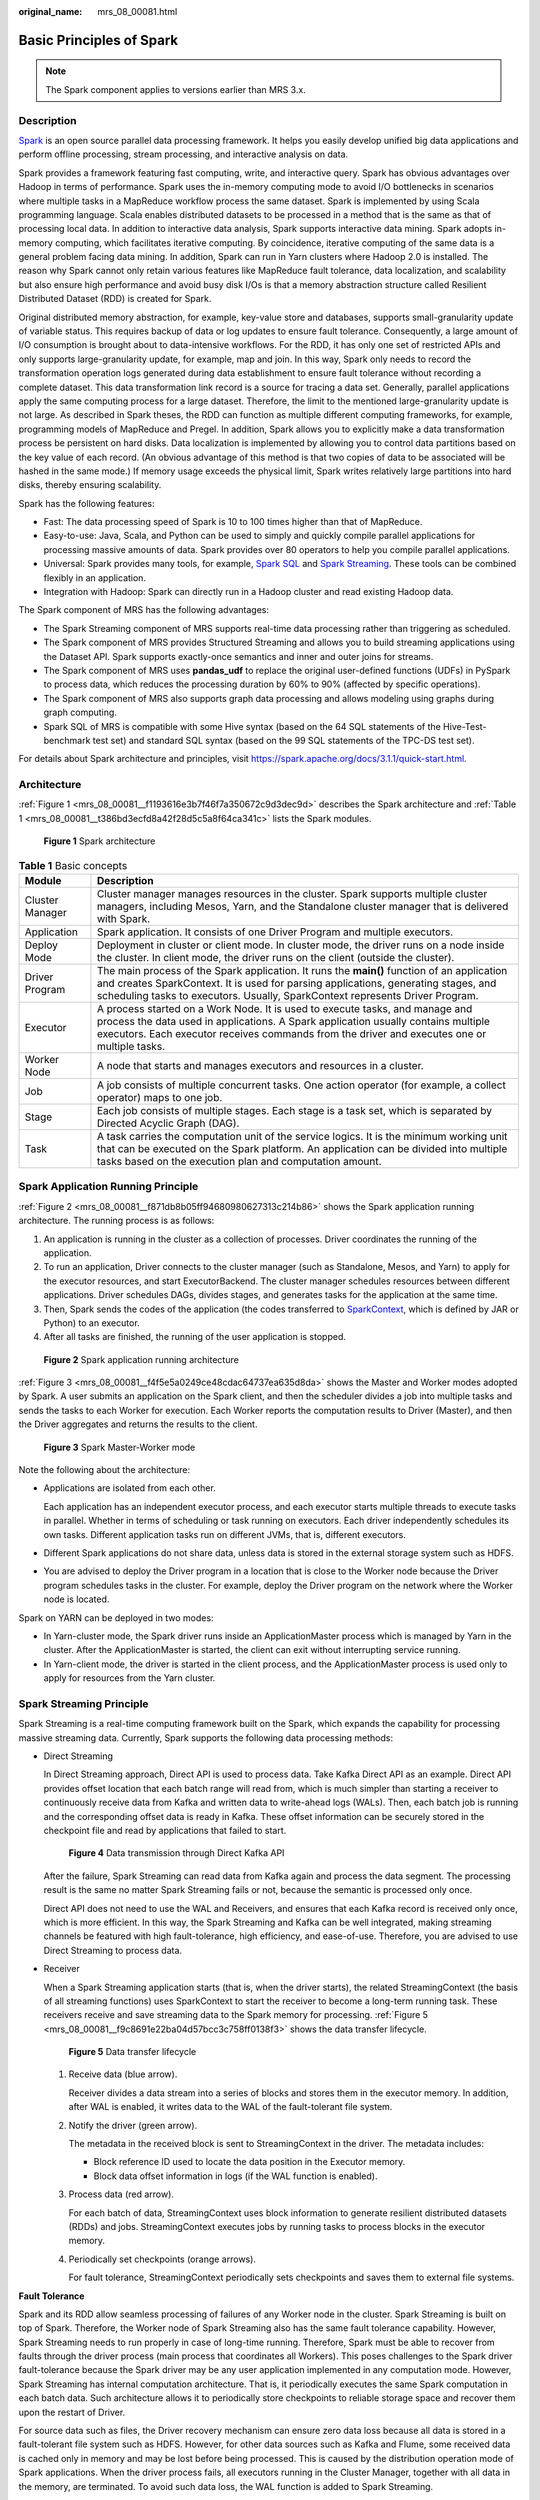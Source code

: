 :original_name: mrs_08_00081.html

.. _mrs_08_00081:

Basic Principles of Spark
=========================

.. note::

   The Spark component applies to versions earlier than MRS 3.x.

Description
-----------

`Spark <https://spark.apache.org/>`__ is an open source parallel data processing framework. It helps you easily develop unified big data applications and perform offline processing, stream processing, and interactive analysis on data.

Spark provides a framework featuring fast computing, write, and interactive query. Spark has obvious advantages over Hadoop in terms of performance. Spark uses the in-memory computing mode to avoid I/O bottlenecks in scenarios where multiple tasks in a MapReduce workflow process the same dataset. Spark is implemented by using Scala programming language. Scala enables distributed datasets to be processed in a method that is the same as that of processing local data. In addition to interactive data analysis, Spark supports interactive data mining. Spark adopts in-memory computing, which facilitates iterative computing. By coincidence, iterative computing of the same data is a general problem facing data mining. In addition, Spark can run in Yarn clusters where Hadoop 2.0 is installed. The reason why Spark cannot only retain various features like MapReduce fault tolerance, data localization, and scalability but also ensure high performance and avoid busy disk I/Os is that a memory abstraction structure called Resilient Distributed Dataset (RDD) is created for Spark.

Original distributed memory abstraction, for example, key-value store and databases, supports small-granularity update of variable status. This requires backup of data or log updates to ensure fault tolerance. Consequently, a large amount of I/O consumption is brought about to data-intensive workflows. For the RDD, it has only one set of restricted APIs and only supports large-granularity update, for example, map and join. In this way, Spark only needs to record the transformation operation logs generated during data establishment to ensure fault tolerance without recording a complete dataset. This data transformation link record is a source for tracing a data set. Generally, parallel applications apply the same computing process for a large dataset. Therefore, the limit to the mentioned large-granularity update is not large. As described in Spark theses, the RDD can function as multiple different computing frameworks, for example, programming models of MapReduce and Pregel. In addition, Spark allows you to explicitly make a data transformation process be persistent on hard disks. Data localization is implemented by allowing you to control data partitions based on the key value of each record. (An obvious advantage of this method is that two copies of data to be associated will be hashed in the same mode.) If memory usage exceeds the physical limit, Spark writes relatively large partitions into hard disks, thereby ensuring scalability.

Spark has the following features:

-  Fast: The data processing speed of Spark is 10 to 100 times higher than that of MapReduce.
-  Easy-to-use: Java, Scala, and Python can be used to simply and quickly compile parallel applications for processing massive amounts of data. Spark provides over 80 operators to help you compile parallel applications.
-  Universal: Spark provides many tools, for example, `Spark SQL <https://spark.apache.org/sql/>`__ and `Spark Streaming <https://spark.apache.org/streaming/>`__. These tools can be combined flexibly in an application.

-  Integration with Hadoop: Spark can directly run in a Hadoop cluster and read existing Hadoop data.

The Spark component of MRS has the following advantages:

-  The Spark Streaming component of MRS supports real-time data processing rather than triggering as scheduled.
-  The Spark component of MRS provides Structured Streaming and allows you to build streaming applications using the Dataset API. Spark supports exactly-once semantics and inner and outer joins for streams.
-  The Spark component of MRS uses **pandas_udf** to replace the original user-defined functions (UDFs) in PySpark to process data, which reduces the processing duration by 60% to 90% (affected by specific operations).
-  The Spark component of MRS also supports graph data processing and allows modeling using graphs during graph computing.
-  Spark SQL of MRS is compatible with some Hive syntax (based on the 64 SQL statements of the Hive-Test-benchmark test set) and standard SQL syntax (based on the 99 SQL statements of the TPC-DS test set).

For details about Spark architecture and principles, visit https://spark.apache.org/docs/3.1.1/quick-start.html.

Architecture
------------

:ref:`Figure 1 <mrs_08_00081__f1193616e3b7f46f7a350672c9d3dec9d>` describes the Spark architecture and :ref:`Table 1 <mrs_08_00081__t386bd3ecfd8a42f28d5c5a8f64ca341c>` lists the Spark modules.

.. _mrs_08_00081__f1193616e3b7f46f7a350672c9d3dec9d:

.. figure:: /_static/images/en-us_image_0000001296750270.png
   :alt: **Figure 1** Spark architecture

   **Figure 1** Spark architecture

.. _mrs_08_00081__t386bd3ecfd8a42f28d5c5a8f64ca341c:

.. table:: **Table 1** Basic concepts

   +-----------------+--------------------------------------------------------------------------------------------------------------------------------------------------------------------------------------------------------------------------------------------------------------------+
   | Module          | Description                                                                                                                                                                                                                                                        |
   +=================+====================================================================================================================================================================================================================================================================+
   | Cluster Manager | Cluster manager manages resources in the cluster. Spark supports multiple cluster managers, including Mesos, Yarn, and the Standalone cluster manager that is delivered with Spark.                                                                                |
   +-----------------+--------------------------------------------------------------------------------------------------------------------------------------------------------------------------------------------------------------------------------------------------------------------+
   | Application     | Spark application. It consists of one Driver Program and multiple executors.                                                                                                                                                                                       |
   +-----------------+--------------------------------------------------------------------------------------------------------------------------------------------------------------------------------------------------------------------------------------------------------------------+
   | Deploy Mode     | Deployment in cluster or client mode. In cluster mode, the driver runs on a node inside the cluster. In client mode, the driver runs on the client (outside the cluster).                                                                                          |
   +-----------------+--------------------------------------------------------------------------------------------------------------------------------------------------------------------------------------------------------------------------------------------------------------------+
   | Driver Program  | The main process of the Spark application. It runs the **main()** function of an application and creates SparkContext. It is used for parsing applications, generating stages, and scheduling tasks to executors. Usually, SparkContext represents Driver Program. |
   +-----------------+--------------------------------------------------------------------------------------------------------------------------------------------------------------------------------------------------------------------------------------------------------------------+
   | Executor        | A process started on a Work Node. It is used to execute tasks, and manage and process the data used in applications. A Spark application usually contains multiple executors. Each executor receives commands from the driver and executes one or multiple tasks.  |
   +-----------------+--------------------------------------------------------------------------------------------------------------------------------------------------------------------------------------------------------------------------------------------------------------------+
   | Worker Node     | A node that starts and manages executors and resources in a cluster.                                                                                                                                                                                               |
   +-----------------+--------------------------------------------------------------------------------------------------------------------------------------------------------------------------------------------------------------------------------------------------------------------+
   | Job             | A job consists of multiple concurrent tasks. One action operator (for example, a collect operator) maps to one job.                                                                                                                                                |
   +-----------------+--------------------------------------------------------------------------------------------------------------------------------------------------------------------------------------------------------------------------------------------------------------------+
   | Stage           | Each job consists of multiple stages. Each stage is a task set, which is separated by Directed Acyclic Graph (DAG).                                                                                                                                                |
   +-----------------+--------------------------------------------------------------------------------------------------------------------------------------------------------------------------------------------------------------------------------------------------------------------+
   | Task            | A task carries the computation unit of the service logics. It is the minimum working unit that can be executed on the Spark platform. An application can be divided into multiple tasks based on the execution plan and computation amount.                        |
   +-----------------+--------------------------------------------------------------------------------------------------------------------------------------------------------------------------------------------------------------------------------------------------------------------+

Spark Application Running Principle
-----------------------------------

:ref:`Figure 2 <mrs_08_00081__f871db8b05ff94680980627313c214b86>` shows the Spark application running architecture. The running process is as follows:

#. An application is running in the cluster as a collection of processes. Driver coordinates the running of the application.
#. To run an application, Driver connects to the cluster manager (such as Standalone, Mesos, and Yarn) to apply for the executor resources, and start ExecutorBackend. The cluster manager schedules resources between different applications. Driver schedules DAGs, divides stages, and generates tasks for the application at the same time.
#. Then, Spark sends the codes of the application (the codes transferred to `SparkContext <https://spark.apache.org/docs/2.3.2/api/scala/index.html#org.apache.spark.SparkContext>`__, which is defined by JAR or Python) to an executor.
#. After all tasks are finished, the running of the user application is stopped.

.. _mrs_08_00081__f871db8b05ff94680980627313c214b86:

.. figure:: /_static/images/en-us_image_0000001296590654.png
   :alt: **Figure 2** Spark application running architecture

   **Figure 2** Spark application running architecture

:ref:`Figure 3 <mrs_08_00081__f4f5e5a0249ce48cdac64737ea635d8da>` shows the Master and Worker modes adopted by Spark. A user submits an application on the Spark client, and then the scheduler divides a job into multiple tasks and sends the tasks to each Worker for execution. Each Worker reports the computation results to Driver (Master), and then the Driver aggregates and returns the results to the client.

.. _mrs_08_00081__f4f5e5a0249ce48cdac64737ea635d8da:

.. figure:: /_static/images/en-us_image_0000001296270838.png
   :alt: **Figure 3** Spark Master-Worker mode

   **Figure 3** Spark Master-Worker mode

Note the following about the architecture:

-  Applications are isolated from each other.

   Each application has an independent executor process, and each executor starts multiple threads to execute tasks in parallel. Whether in terms of scheduling or task running on executors. Each driver independently schedules its own tasks. Different application tasks run on different JVMs, that is, different executors.

-  Different Spark applications do not share data, unless data is stored in the external storage system such as HDFS.

-  You are advised to deploy the Driver program in a location that is close to the Worker node because the Driver program schedules tasks in the cluster. For example, deploy the Driver program on the network where the Worker node is located.

Spark on YARN can be deployed in two modes:

-  In Yarn-cluster mode, the Spark driver runs inside an ApplicationMaster process which is managed by Yarn in the cluster. After the ApplicationMaster is started, the client can exit without interrupting service running.
-  In Yarn-client mode, the driver is started in the client process, and the ApplicationMaster process is used only to apply for resources from the Yarn cluster.

Spark Streaming Principle
-------------------------

Spark Streaming is a real-time computing framework built on the Spark, which expands the capability for processing massive streaming data. Currently, Spark supports the following data processing methods:

-  Direct Streaming

   In Direct Streaming approach, Direct API is used to process data. Take Kafka Direct API as an example. Direct API provides offset location that each batch range will read from, which is much simpler than starting a receiver to continuously receive data from Kafka and written data to write-ahead logs (WALs). Then, each batch job is running and the corresponding offset data is ready in Kafka. These offset information can be securely stored in the checkpoint file and read by applications that failed to start.


   .. figure:: /_static/images/en-us_image_0000001349390673.png
      :alt: **Figure 4** Data transmission through Direct Kafka API

      **Figure 4** Data transmission through Direct Kafka API

   After the failure, Spark Streaming can read data from Kafka again and process the data segment. The processing result is the same no matter Spark Streaming fails or not, because the semantic is processed only once.

   Direct API does not need to use the WAL and Receivers, and ensures that each Kafka record is received only once, which is more efficient. In this way, the Spark Streaming and Kafka can be well integrated, making streaming channels be featured with high fault-tolerance, high efficiency, and ease-of-use. Therefore, you are advised to use Direct Streaming to process data.

-  Receiver

   When a Spark Streaming application starts (that is, when the driver starts), the related StreamingContext (the basis of all streaming functions) uses SparkContext to start the receiver to become a long-term running task. These receivers receive and save streaming data to the Spark memory for processing. :ref:`Figure 5 <mrs_08_00081__f9c8691e22ba04d57bcc3c758ff0138f3>` shows the data transfer lifecycle.

   .. _mrs_08_00081__f9c8691e22ba04d57bcc3c758ff0138f3:

   .. figure:: /_static/images/en-us_image_0000001296270842.png
      :alt: **Figure 5** Data transfer lifecycle

      **Figure 5** Data transfer lifecycle

   #. Receive data (blue arrow).

      Receiver divides a data stream into a series of blocks and stores them in the executor memory. In addition, after WAL is enabled, it writes data to the WAL of the fault-tolerant file system.

   #. Notify the driver (green arrow).

      The metadata in the received block is sent to StreamingContext in the driver. The metadata includes:

      -  Block reference ID used to locate the data position in the Executor memory.
      -  Block data offset information in logs (if the WAL function is enabled).

   #. Process data (red arrow).

      For each batch of data, StreamingContext uses block information to generate resilient distributed datasets (RDDs) and jobs. StreamingContext executes jobs by running tasks to process blocks in the executor memory.

   #. Periodically set checkpoints (orange arrows).

      For fault tolerance, StreamingContext periodically sets checkpoints and saves them to external file systems.

**Fault Tolerance**

Spark and its RDD allow seamless processing of failures of any Worker node in the cluster. Spark Streaming is built on top of Spark. Therefore, the Worker node of Spark Streaming also has the same fault tolerance capability. However, Spark Streaming needs to run properly in case of long-time running. Therefore, Spark must be able to recover from faults through the driver process (main process that coordinates all Workers). This poses challenges to the Spark driver fault-tolerance because the Spark driver may be any user application implemented in any computation mode. However, Spark Streaming has internal computation architecture. That is, it periodically executes the same Spark computation in each batch data. Such architecture allows it to periodically store checkpoints to reliable storage space and recover them upon the restart of Driver.

For source data such as files, the Driver recovery mechanism can ensure zero data loss because all data is stored in a fault-tolerant file system such as HDFS. However, for other data sources such as Kafka and Flume, some received data is cached only in memory and may be lost before being processed. This is caused by the distribution operation mode of Spark applications. When the driver process fails, all executors running in the Cluster Manager, together with all data in the memory, are terminated. To avoid such data loss, the WAL function is added to Spark Streaming.

WAL is often used in databases and file systems to ensure persistence of any data operation. That is, first record an operation to a persistent log and perform this operation on data. If the operation fails, the system is recovered by reading the log and re-applying the preset operation. The following describes how to use WAL to ensure persistence of received data:

Receiver is used to receive data from data sources such as Kafka. As a long-time running task in Executor, Receiver receives data, and also confirms received data if supported by data sources. Received data is stored in the Executor memory, and Driver delivers a task to Executor for processing.

After WAL is enabled, all received data is stored to log files in the fault-tolerant file system. Therefore, the received data does not lose even if Spark Streaming fails. Besides, receiver checks correctness of received data only after the data is pre-written into logs. Data that is cached but not stored can be sent again by data sources after the driver restarts. These two mechanisms ensure zero data loss. That is, all data is recovered from logs or re-sent by data sources.

To enable the WAL function, perform the following operations:

-  Set **streamingContext.checkpoint** to configure the checkpoint directory, which is an HDFS file path used to store streaming checkpoints and WALs.
-  Set **spark.streaming.receiver.writeAheadLog.enable** of SparkConf to **true** (the default value is **false**).

After WAL is enabled, all receivers have the advantage of recovering from reliable received data. You are advised to disable the multi-replica mechanism because the fault-tolerant file system of WAL may also replicate the data.

.. note::

   The data receiving throughput is lowered after WAL is enabled. All data is written into the fault-tolerant file system. As a result, the write throughput of the file system and the network bandwidth for data replication may become the potential bottleneck. To solve this problem, you are advised to create more receivers to increase the degree of data receiving parallelism or use better hardware to improve the throughput of the fault-tolerant file system.

**Recovery Process**

When a failed driver is restarted, restart it as follows:


.. figure:: /_static/images/en-us_image_0000001296590658.png
   :alt: **Figure 6** Computing recovery process

   **Figure 6** Computing recovery process

#. Recover computing. (Orange arrow)

   Use checkpoint information to restart Driver, reconstruct SparkContext and restart Receiver.

#. Recover metadata block. (Green arrow)

   This operation ensures that all necessary metadata blocks are recovered to continue the subsequent computing recovery.

#. Relaunch unfinished jobs. (Red arrow)

   Recovered metadata is used to generate RDDs and corresponding jobs for interrupted batch processing due to failures.

#. Read block data saved in logs. (Blue arrow)

   Block data is directly read from WALs during execution of the preceding jobs, and therefore all essential data reliably stored in logs is recovered.

#. Resend unconfirmed data. (Purple arrow)

   Data that is cached but not stored to logs upon failures is re-sent by data sources, because the receiver does not confirm the data.

Therefore, by using WALs and reliable Receiver, Spark Streaming can avoid input data loss caused by Driver failures.

SparkSQL and DataSet Principle
------------------------------

**SparkSQL**


.. figure:: /_static/images/en-us_image_0000001296430802.png
   :alt: **Figure 7** SparkSQL and DataSet

   **Figure 7** SparkSQL and DataSet

Spark SQL is a module for processing structured data. In Spark application, SQL statements or DataSet APIs can be seamlessly used for querying structured data.

Spark SQL and DataSet also provide a universal method for accessing multiple data sources such as Hive, CSV, Parquet, ORC, JSON, and JDBC. These data sources also allow data interaction. Spark SQL reuses the Hive frontend processing logic and metadata processing module. With the Spark SQL, you can directly query existing Hive data.

In addition, Spark SQL also provides API, CLI, and JDBC APIs, allowing diverse accesses to the client.

**Spark SQL Native DDL/DML**

In Spark 1.5, lots of Data Definition Language (DDL)/Data Manipulation Language (DML) commands are pushed down to and run on the Hive, causing coupling with the Hive and inflexibility such as unexpected error reports and results.

Spark 3.1.1 realizes command localization and replaces the Hive with Spark SQL Native DDL/DML to run DDL/DML commands. Additionally, the decoupling from the Hive is realized and commands can be customized.

**DataSet**

A DataSet is a strongly typed collection of domain-specific objects that can be transformed in parallel using functional or relational operations. Each Dataset also has an untyped view called a DataFrame, which is a Dataset of Row.

The DataFrame is a structured and distributed dataset consisting of multiple columns. The DataFrame is equal to a table in the relationship database or the DataFrame in the R/Python. The DataFrame is the most basic concept in the Spark SQL, which can be created by using multiple methods, such as the structured dataset, Hive table, external database or RDD.

Operations available on DataSets are divided into transformations and actions.

-  A transformation operation can generate a new DataSet,

   for example, **map**, **filter**, **select**, and **aggregate (groupBy)**.

-  An action operation can trigger computation and return results,

   for example, **count**, **show**, or write data to the file system.

You can use either of the following methods to create a DataSet:

-  The most common way is by pointing Spark to some files on storage systems, using the **read** function available on a SparkSession.

   .. code-block::

      val people = spark.read.parquet("...").as[Person]  // Scala
      DataSet<Person> people = spark.read().parquet("...").as(Encoders.bean(Person.class));//Java

-  You can also create a DataSet using the transformation operation available on an existing one.

   For example, apply the map operation on an existing DataSet to create a DataSet:

   .. code-block::

      val names = people.map(_.name) // In Scala: names is Dataset.
      Dataset<String> names = people.map((Person p) -> p.name, Encoders.STRING)); // Java

**CLI and JDBCServer**

In addition to programming APIs, Spark SQL also provides the CLI/JDBC APIs.

-  Both **spark-shell** and **spark-sql** scripts can provide the CLI for debugging.
-  JDBCServer provides JDBC APIs. External systems can directly send JDBC requests to calculate and parse structured data.

SparkSession Principle
----------------------

SparkSession is a unified API for Spark programming and can be regarded as a unified entry for reading data. SparkSession provides a single entry point to perform many operations that were previously scattered across multiple classes, and also provides accessor methods to these older classes to maximize compatibility.

A SparkSession can be created using a builder pattern. The builder will automatically reuse the existing SparkSession if there is a SparkSession; or create a SparkSession if it does not exist. During I/O transactions, the configuration item settings in the builder are automatically synchronized to Spark and Hadoop.

.. code-block::

   import org.apache.spark.sql.SparkSession
   val sparkSession = SparkSession.builder
     .master("local")
     .appName("my-spark-app")
     .config("spark.some.config.option", "config-value")
     .getOrCreate()

-  SparkSession can be used to execute SQL queries on data and return results as DataFrame.

   .. code-block::

      sparkSession.sql("select * from person").show

-  SparkSession can be used to set configuration items during running. These configuration items can be replaced with variables in SQL statements.

   .. code-block::

      sparkSession.conf.set("spark.some.config", "abcd")
      sparkSession.conf.get("spark.some.config")
      sparkSession.sql("select ${spark.some.config}")

-  SparkSession also includes a "catalog" method that contains methods to work with Metastore (data catalog). After this method is used, a dataset is returned, which can be run using the same Dataset API.

   .. code-block::

      val tables = sparkSession.catalog.listTables()
      val columns = sparkSession.catalog.listColumns("myTable")

-  Underlying SparkContext can be accessed by SparkContext API of SparkSession.

   .. code-block::

      val sparkContext = sparkSession.sparkContext

Structured Streaming Principle
------------------------------

Structured Streaming is a stream processing engine built on the Spark SQL engine. You can use the Dataset/DataFrame API in Scala, Java, Python, or R to express streaming aggregations, event-time windows, and stream-stream joins. If streaming data is incrementally and continuously produced, Spark SQL will continue to process the data and synchronize the result to the result set. In addition, the system ensures end-to-end exactly-once fault-tolerance guarantees through checkpoints and WALs.

The core of Structured Streaming is to take streaming data as an incremental database table. Similar to the data block processing model, the streaming data processing model applies query operations on a static database table to streaming computing, and Spark uses standard SQL statements for query, to obtain data from the incremental and unbounded table.


.. figure:: /_static/images/en-us_image_0000001349390669.png
   :alt: **Figure 8** Unbounded table of Structured Streaming

   **Figure 8** Unbounded table of Structured Streaming

Each query operation will generate a result table. At each trigger interval, updated data will be synchronized to the result table. Whenever the result table is updated, the updated result will be written into an external storage system.


.. figure:: /_static/images/en-us_image_0000001296750274.png
   :alt: **Figure 9** Structured Streaming data processing model

   **Figure 9** Structured Streaming data processing model

Storage modes of Structured Streaming at the output phase are as follows:

-  Complete Mode: The updated result sets are written into the external storage system. The write operation is performed by a connector of the external storage system.
-  Append Mode: If an interval is triggered, only added data in the result table will be written into an external system. This is applicable only on the queries where existing rows in the result table are not expected to change.
-  Update Mode: If an interval is triggered, only updated data in the result table will be written into an external system, which is the difference between the Complete Mode and Update Mode.

Basic Concepts
--------------

-  **RDD**

   Resilient Distributed Dataset (RDD) is a core concept of Spark. It indicates a read-only and partitioned distributed dataset. Partial or all data of this dataset can be cached in the memory and reused between computations.

   **RDD Creation**

   -  An RDD can be created from the input of HDFS or other storage systems that are compatible with Hadoop.
   -  A new RDD can be converted from a parent RDD.
   -  An RDD can be converted from a collection of datasets through encoding.

   **RDD Storage**

   -  You can select different storage levels to store an RDD for reuse. (There are 11 storage levels to store an RDD.)
   -  By default, the RDD is stored in the memory. When the memory is insufficient, the RDD overflows to the disk.

-  **RDD Dependency**

   The RDD dependency includes the narrow dependency and wide dependency.


   .. figure:: /_static/images/en-us_image_0000001296430806.png
      :alt: **Figure 10** RDD dependency

      **Figure 10** RDD dependency

   -  **Narrow dependency**: Each partition of the parent RDD is used by at most one partition of the child RDD.
   -  **Wide dependency**: Partitions of the child RDD depend on all partitions of the parent RDD.

   The narrow dependency facilitates the optimization. Logically, each RDD operator is a fork/join (the join is not the join operator mentioned above but the barrier used to synchronize multiple concurrent tasks); fork the RDD to each partition, and then perform the computation. After the computation, join the results, and then perform the fork/join operation on the next RDD operator. It is uneconomical to directly translate the RDD into physical implementation. The first is that every RDD (even intermediate result) needs to be physicalized into memory or storage, which is time-consuming and occupies much space. The second is that as a global barrier, the join operation is very expensive and the entire join process will be slowed down by the slowest node. If the partitions of the child RDD narrowly depend on that of the parent RDD, the two fork/join processes can be combined to implement classic fusion optimization. If the relationship in the continuous operator sequence is narrow dependency, multiple fork/join processes can be combined to reduce a large number of global barriers and eliminate the physicalization of many RDD intermediate results, which greatly improves the performance. This is called pipeline optimization in Spark.

-  **Transformation and Action (RDD Operations)**

   Operations on RDD include transformation (the return value is an RDD) and action (the return value is not an RDD). :ref:`Figure 11 <mrs_08_00081__f9dd728605ad34d6dbbb494f1a2dac9e8>` shows the RDD operation process. The transformation is lazy, which indicates that the transformation from one RDD to another RDD is not immediately executed. Spark only records the transformation but does not execute it immediately. The real computation is started only when the action is started. The action returns results or writes the RDD data into the storage system. The action is the driving force for Spark to start the computation.

   .. _mrs_08_00081__f9dd728605ad34d6dbbb494f1a2dac9e8:

   .. figure:: /_static/images/en-us_image_0000001349110505.png
      :alt: **Figure 11** RDD operation

      **Figure 11** RDD operation

   The data and operation model of RDD are quite different from those of Scala.

   .. code-block::

      val file = sc.textFile("hdfs://...")
      val errors = file.filter(_.contains("ERROR"))
      errors.cache()
      errors.count()

   #. The textFile operator reads log files from the HDFS and returns files (as an RDD).
   #. The filter operator filters rows with **ERROR** and assigns them to errors (a new RDD). The filter operator is a transformation.
   #. The cache operator caches errors for future use.
   #. The count operator returns the number of rows of errors. The count operator is an action.

   **Transformation includes the following types:**

   -  The RDD elements are regarded as simple elements.

      The input and output has the one-to-one relationship, and the partition structure of the result RDD remains unchanged, for example, map.

      The input and output has the one-to-many relationship, and the partition structure of the result RDD remains unchanged, for example, flatMap (one element becomes a sequence containing multiple elements after map and then flattens to multiple elements).

      The input and output has the one-to-one relationship, but the partition structure of the result RDD changes, for example, union (two RDDs integrates to one RDD, and the number of partitions becomes the sum of the number of partitions of two RDDs) and coalesce (partitions are reduced).

      Operators of some elements are selected from the input, such as filter, distinct (duplicate elements are deleted), subtract (elements only exist in this RDD are retained), and sample (samples are taken).

   -  The RDD elements are regarded as key-value pairs.

      Perform the one-to-one calculation on the single RDD, such as mapValues (the partition mode of the source RDD is retained, which is different from map).

      Sort the single RDD, such as sort and partitionBy (partitioning with consistency, which is important to the local optimization).

      Restructure and reduce the single RDD based on key, such as groupByKey and reduceByKey.

      Join and restructure two RDDs based on the key, such as join and cogroup.

      .. note::

         The later three operations involving sorting are called shuffle operations.

   **Action includes the following types:**

   -  Generate scalar configuration items, such as **count** (the number of elements in the returned RDD), **reduce**, **fold/aggregate** (the number of scalar configuration items that are returned), and **take** (the number of elements before the return).
   -  Generate the Scala collection, such as **collect** (import all elements in the RDD to the Scala collection) and **lookup** (look up all values corresponds to the key).
   -  Write data to the storage, such as **saveAsTextFile** (which corresponds to the preceding **textFile**).
   -  Check points, such as the **checkpoint** operator. When Lineage is quite long (which occurs frequently in graphics computation), it takes a long period of time to execute the whole sequence again when a fault occurs. In this case, checkpoint is used as the check point to write the current data to stable storage.

-  **Shuffle**

   Shuffle is a specific phase in the MapReduce framework, which is located between the Map phase and the Reduce phase. If the output results of Map are to be used by Reduce, the output results must be hashed based on a key and distributed to each Reducer. This process is called Shuffle. Shuffle involves the read and write of the disk and the transmission of the network, so that the performance of Shuffle directly affects the operation efficiency of the entire program.

   The figure below shows the entire process of the MapReduce algorithm.


   .. figure:: /_static/images/en-us_image_0000001349309957.png
      :alt: **Figure 12** Algorithm process

      **Figure 12** Algorithm process

   Shuffle is a bridge to connect data. The following describes the implementation of shuffle in Spark.

   Shuffle divides a job of Spark into multiple stages. The former stages contain one or more ShuffleMapTasks, and the last stage contains one or more ResultTasks.

-  **Spark Application Structure**

   The Spark application structure includes the initialized SparkContext and the main program.

   -  Initialized SparkContext: constructs the operating environment of the Spark Application.

      Constructs the SparkContext object. The following is an example:

      .. code-block::

         new SparkContext(master, appName, [SparkHome], [jars])

      Parameter description:

      **master**: indicates the link string. The link modes include local, Yarn-cluster, and Yarn-client.

      **appName**: indicates the application name.

      **SparkHome**: indicates the directory where Spark is installed in the cluster.

      **jars**: indicates the code and dependency package of an application.

   -  Main program: processes data.

   For details about how to submit an application, visit https://spark.apache.org/docs/3.1.1/submitting-applications.html.

-  **Spark Shell Commands**

   The basic Spark shell commands support the submission of Spark applications. The Spark shell commands are as follows:

   .. code-block::

      ./bin/spark-submit \
        --class <main-class> \
        --master <master-url> \
        ... # other options
        <application-jar> \
        [application-arguments]

   Parameter description:

   **--class**: indicates the name of the class of a Spark application.

   **--master**: indicates the master to which the Spark application links, such as Yarn-client and Yarn-cluster.

   **application-jar**: indicates the path of the JAR file of the Spark application.

   **application-arguments**: indicates the parameter required to submit the Spark application. This parameter can be left blank.

-  **Spark JobHistory Server**

   The Spark web UI is used to monitor the details in each phase of the Spark framework of a running or historical Spark job and provide the log display, which helps users to develop, configure, and optimize the job in more fine-grained units.
